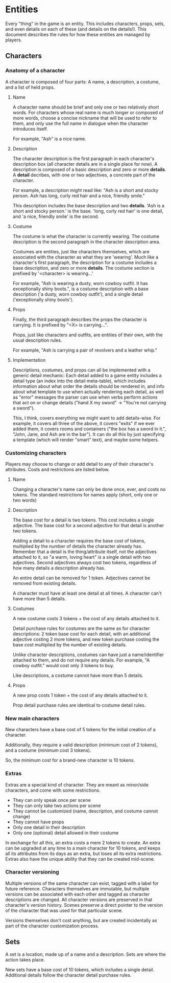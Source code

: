 * Entities
  Every "thing" in the game is an entity. This includes characters, props,
  sets, and even details on each of these (and details on the details!). This
  document describes the rules for how these entities are managed by players.
** Characters
*** Anatomy of a character
    A character is composed of four parts: A name, a description, a costume, and
    a list of held props.
**** Name
     A character name should be brief and only one or two relatively short
     words. For characters whose real name is much longer or composed of more
     words, choose a concise nickname that will be used to refer to them, and
     only use the full name in dialogue when the character introduces itself.

     For example, "Ash" is a nice name.
**** Description
     The character description is the first paragraph in each character's
     description box (all character details are in a single place for now). A
     description is composed of a basic description and zero or
     more *details*. A *detail* decribes, with one or two adjectives, a concrete
     part of the character.

     For example, a description might read like: "Ash is a short and stocky
     person. Ash has long, curly red hair and a nice, friendly smile."

     This description includes the base description and two *details*. 'Ash is a
     short and stocky person.' is the base. 'long, curly red hair' is one
     detail, and 'a nice, friendly smile' is the second.
**** Costume
     The costume is what the character is currently wearing. The costume
     description is the second paragraph in the character description area.

     Costumes are entities, just like characters themselves, which are
     associated with the character as what they are 'wearing'. Much like a
     character's first paragraph, the description for a costume includes a base
     description, and zero or more *details*. The costume section is prefixed by
     '<character> is wearing...'

     For example, "Ash is wearing a dusty, worn cowboy outfit. It has
     exceptionally shiny boots.", is a costume description with a base
     description ('a dusty, worn cowboy outfit'), and a single detail
     ('exceptionally shiny boots').
**** Props
     Finally, the third paragraph describes the props the character is
     carrying. It is prefixed by "<X> is carrying...".

     Props, just like characters and outfits, are entities of their own, with
     the usual description rules.

     For example, "Ash is carrying a pair of revolvers and a leather whip."
**** Implementation
     Descriptions, costumes, and props can all be implemented with a generic
     detail mechanic: Each detail added to a game entity includes a detail type
     (an index into the detail meta-table), which includes information about
     what order the details should be rendered in, and info about what template
     to use when actually rendering each detail, as well as "error" messages the
     parser can use when verbs perform actions that act on or change details
     ("hand X my sword" -> "You're not carrying a sword").

     This, I think, covers everything we might want to add details-wise. For
     example, it covers all three of the above, it covers "exits" if we ever
     added them, it covers rooms and containers ("the box has a sword in it.",
     "John, Jane, and Ash are in the bar"). It can do all this by just specifying
     a template (which will render "smart" text), and maybe some helpers.
*** Customizing characters
    Players may choose to change or add detail to any of their character's
    attributes. Costs and restrictions are listed below.
**** Name
     Changing a character's name can only be done once, ever, and costs no
     tokens. The standard restrictions for names apply (short, only one or two
     words)
**** Description
     The base cost for a detail is two tokens. This cost includes a single
     adjective. The base cost for a second adjective for that detail is another
     two tokens.

     Adding a detail to a character requires the base cost of tokens, multiplied
     by the number of details the character already has. Remember that a detail
     is the thing/attribute itself, not the adjectives attached to it, so "a
     warm, loving heart" is a single detail with two adjectives. Second
     adjectives always cost two tokens, regardless of how many details a
     description already has.

     An entire detail can be removed for 1 token. Adjectives cannot be removed
     from existing details.

     A character must have at least one detail at all times. A character can't
     have more than 5 details.
**** Costumes
     A new costume costs 3 tokens + the cost of any details attached to it.

     Detail purchase rules for costumes are the same as for character
     descriptions: 2 token base cost for each detail, with an additional
     adjective costing 2 more tokens, and new token purchase costing the base
     cost multiplied by the number of existing details.

     Unlike character descriptions, costumes can have just a name/identifier
     attached to them, and do not require any details. For example, "A cowboy
     outfit." would cost only 3 tokens to buy.

     Like descriptions, a costume cannot have more than 5 details.
**** Props
     A new prop costs 1 token + the cost of any details attached to it.

     Prop detail purchase rules are identical to costume detail rules.
*** New main characters
    New characters have a base cost of 5 tokens for the initial creation of a
    character.

    Additionally, they require a valid description (minimum cost of 2
    tokens), and a costume (minimum cost 3 tokens).

    So, the minimum cost for a brand-new character is 10 tokens.
*** Extras
    Extras are a special kind of character. They are meant as minor/side
    characters, and come with some restrictions.

    * They can only speak once per scene
    * They can only take two actions per scene
    * They cannot be customized (name, description, and costume cannot change)
    * They cannot have props
    * Only one detail in their description
    * Only one (optional) detail allowed in their costume

    In exchange for all this, an extra costs a mere 2 tokens to create. An extra
    can be upgraded at any time to a main character for 10 tokens, and keeps all
    its attributes from its days as an extra, but loses all its extra
    restrictions. Extras also have the unique ability that they can be created
    mid-scene.
*** Character versioning
    Multiple versions of the same character can exist, tagged with a label for
    future reference. Characters themselves are immutable, but multiple versions
    can be associated with each other and tagged as character descriptions are
    changed. All character versions are preserved in that character's version
    history. Scenes preserve a direct pointer to the version of the character
    that was used for that particular scene.

    Versions themselves don't cost anything, but are created incidentally as
    part of the character customization process.
** Sets
   A set is a location, made up of a name and a description. Sets are where the
   action takes place.

   New sets have a base cost of 10 tokens, which includes a single
   detail. Additional details follow the character detail purchase rules.
